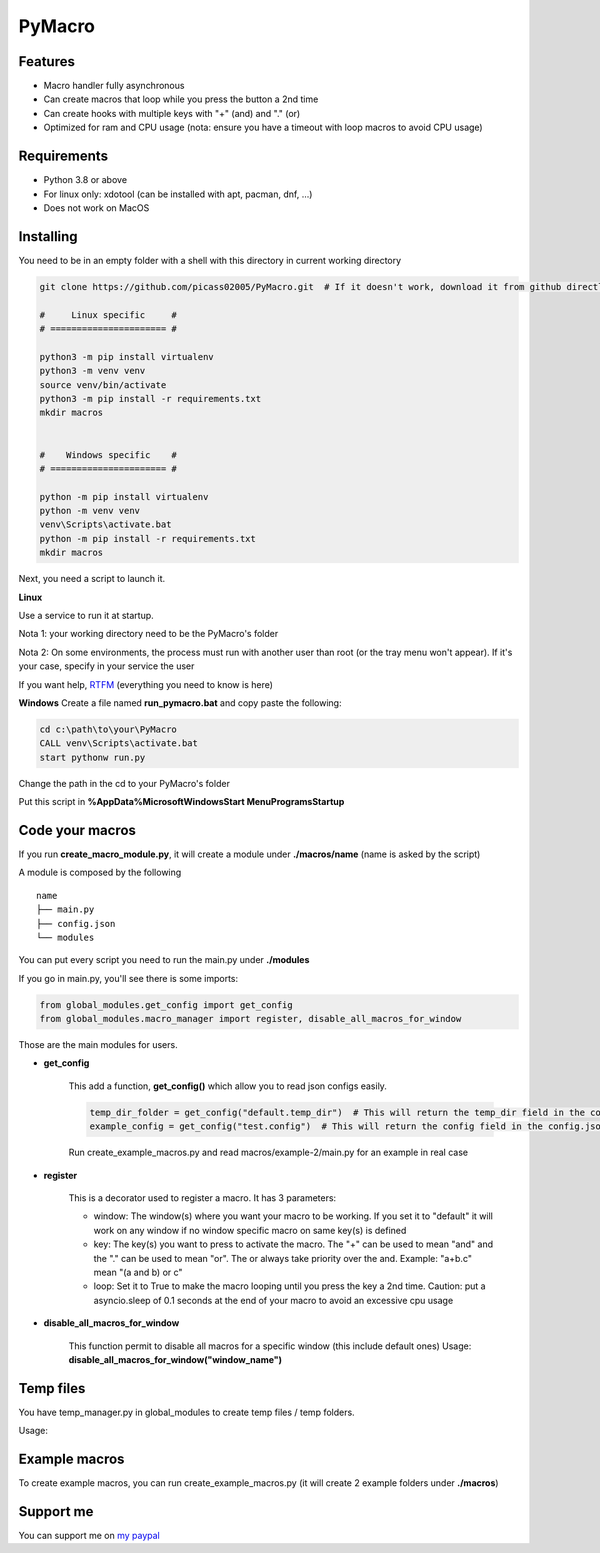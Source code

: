 PyMacro
=======

Features
--------

- Macro handler fully asynchronous
- Can create macros that loop while you press the button a 2nd time
- Can create hooks with multiple keys with "+" (and) and "." (or)
- Optimized for ram and CPU usage (nota: ensure you have a timeout with loop macros to avoid CPU usage)

Requirements
------------

- Python 3.8 or above
- For linux only: xdotool (can be installed with apt, pacman, dnf, ...)
- Does not work on MacOS

Installing
----------

You need to be in an empty folder with a shell with this directory in current working directory

.. code:: sh

    git clone https://github.com/picass02005/PyMacro.git  # If it doesn't work, download it from github directly

    #     Linux specific     #
    # ====================== #

    python3 -m pip install virtualenv
    python3 -m venv venv
    source venv/bin/activate
    python3 -m pip install -r requirements.txt
    mkdir macros


    #    Windows specific    #
    # ====================== #

    python -m pip install virtualenv
    python -m venv venv
    venv\Scripts\activate.bat
    python -m pip install -r requirements.txt
    mkdir macros

Next, you need a script to launch it.

**Linux**

Use a service to run it at startup.

Nota 1: your working directory need to be the PyMacro's folder

Nota 2: On some environments, the process must run with another user than root (or the tray menu won't appear). If it's your case, specify in your service the user

If you want help, `RTFM <https://wiki.archlinux.org/title/Systemd>`_ (everything you need to know is here)

**Windows**
Create a file named **run_pymacro.bat** and copy paste the following:

.. code:: sh

    cd c:\path\to\your\PyMacro
    CALL venv\Scripts\activate.bat
    start pythonw run.py

Change the path in the cd to your PyMacro's folder

Put this script in **%AppData%\Microsoft\Windows\Start Menu\Programs\Startup**


Code your macros
----------------

If you run **create_macro_module.py**, it will create a module under **./macros/name** (name is asked by the script)

A module is composed by the following

::

    name
    ├── main.py
    ├── config.json
    └── modules

You can put every script you need to run the main.py under **./modules**

If you go in main.py, you'll see there is some imports:

.. code:: py

    from global_modules.get_config import get_config
    from global_modules.macro_manager import register, disable_all_macros_for_window

Those are the main modules for users.

- **get_config**

    This add a function, **get_config()** which allow you to read json configs easily.

    .. code:: py

        temp_dir_folder = get_config("default.temp_dir")  # This will return the temp_dir field in the config.json at the root of the project
        example_config = get_config("test.config")  # This will return the config field in the config.json of the test module

    Run create_example_macros.py and read macros/example-2/main.py for an example in real case

- **register**

    This is a decorator used to register a macro. It has 3 parameters:

    - window: The window(s) where you want your macro to be working. If you set it to "default" it will work on any window if no window specific macro on same key(s) is defined
    - key: The key(s) you want to press to activate the macro. The "+" can be used to mean "and" and the "." can be used to mean "or". The or always take priority over the and. Example: "a+b.c" mean "(a and b) or c"
    - loop: Set it to True to make the macro looping until you press the key a 2nd time. Caution: put a asyncio.sleep of 0.1 seconds at the end of your macro to avoid an excessive cpu usage

- **disable_all_macros_for_window**

    This function permit to disable all macros for a specific window (this include default ones)
    Usage: **disable_all_macros_for_window("window_name")**

Temp files
----------

You have temp_manager.py in global_modules to create temp files / temp folders.


Usage:

.. code:: py
    from global_modules import temp_manager

    temp_dir_path = temp_manager.create_random_dir(base_name="test", time_= 10)  # This will create a temp dir which name begin with "test" and which will last for 10 minutes after last edit in it
    temp_file_path = temp_manager.create_random_file(base_name="test", extension="txt", time_10)  # This will create a temp txt file which name begin with test and which last for 10 minutes after last edit

Example macros
--------------

To create example macros, you can run create_example_macros.py (it will create 2 example folders under **./macros**)

Support me
----------

You can support me on `my paypal <https://paypal.me/picasso2005>`_
